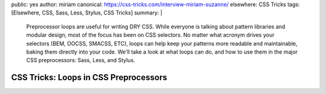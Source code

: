 public: yes
author: miriam
canonical: https://css-tricks.com/interview-miriam-suzanne/
elsewhere: CSS Tricks
tags: [Elsewhere, CSS, Sass, Less, Stylus, CSS Tricks]
summary: |
  Preprocessor loops are useful for writing DRY CSS.
  While everyone is talking about pattern libraries and modular design,
  most of the focus has been on CSS selectors.
  No matter what acronym drives your selectors
  (BEM, OOCSS, SMACSS, ETC),
  loops can help keep your patterns more readable and maintainable,
  baking them directly into your code.
  We'll take a look at what loops can do,
  and how to use them in the major CSS preprocessors:
  Sass, Less, and Stylus.


CSS Tricks: Loops in CSS Preprocessors
======================================

